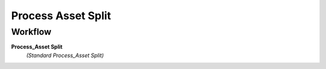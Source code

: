 
.. _functional-guide/process/a_asset_split_process:

===================
Process Asset Split
===================


Workflow
--------
\ **Process_Asset Split**\ 
 \ *(Standard Process_Asset Split)*\ 
